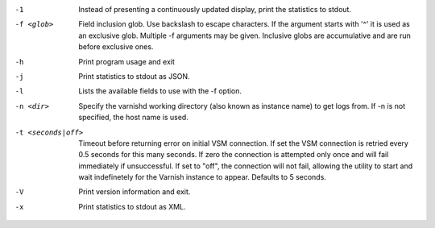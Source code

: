 -1

	Instead of presenting a continuously updated display, print the statistics to stdout.

-f <glob>

	Field inclusion glob. Use backslash to escape characters. If the argument starts with '^' it is used as an exclusive glob. Multiple -f arguments may be given. Inclusive globs are accumulative and are run before exclusive ones.

-h

	Print program usage and exit

-j

	Print statistics to stdout as JSON.

-l

	Lists the available fields to use with the -f option.

-n <dir>

	Specify the varnishd working directory (also known as instance name) to get logs from. If -n is not specified, the host name is used.

-t <seconds|off>

	Timeout before returning error on initial VSM connection. If set the VSM connection is retried every 0.5 seconds for this many seconds. If zero the connection is attempted only once and will fail immediately if unsuccessful. If set to "off", the connection will not fail, allowing the utility to start and wait indefinetely for the Varnish instance to appear.  Defaults to 5 seconds.

-V

	Print version information and exit.

-x

	Print statistics to stdout as XML.

